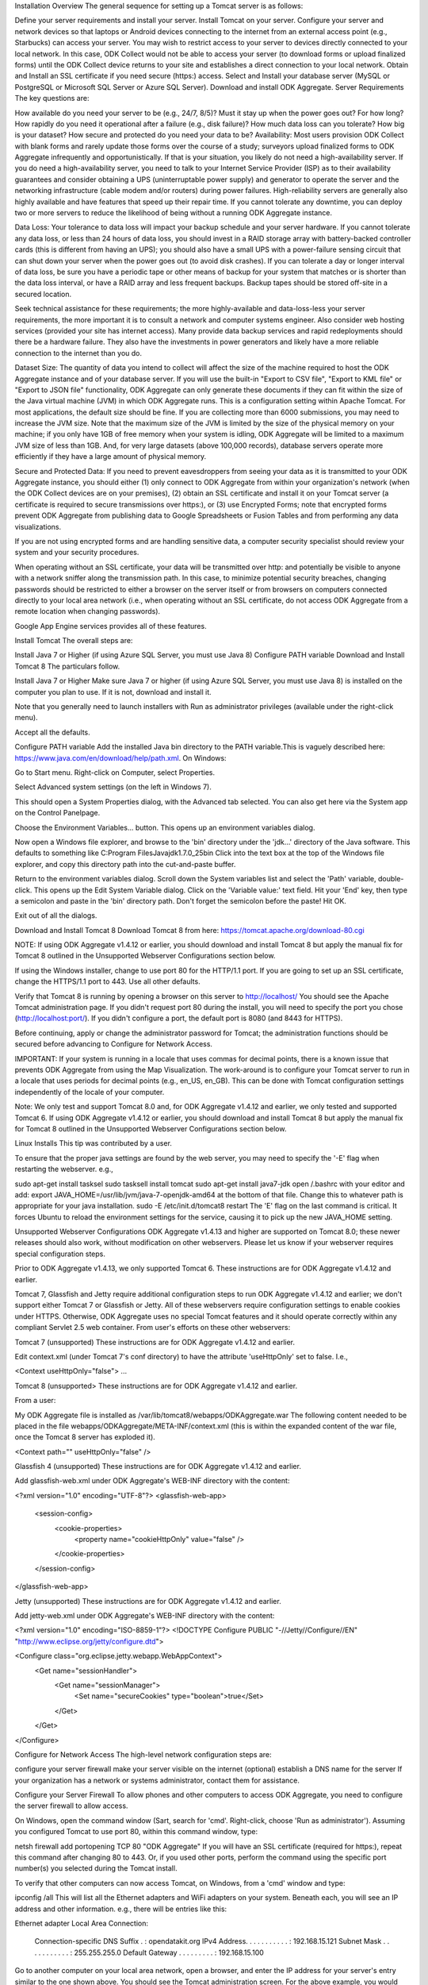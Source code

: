 Installation Overview
The general sequence for setting up a Tomcat server is as follows:

Define your server requirements and install your server.
Install Tomcat on your server.
Configure your server and network devices so that laptops or Android devices connecting to the internet from an external access point (e.g., Starbucks) can access your server. You may wish to restrict access to your server to devices directly connected to your local network. In this case, ODK Collect would not be able to access your server (to download forms or upload finalized forms) until the ODK Collect device returns to your site and establishes a direct connection to your local network.
Obtain and Install an SSL certificate if you need secure (https:) access.
Select and Install your database server (MySQL or PostgreSQL or Microsoft SQL Server or Azure SQL Server).
Download and install ODK Aggregate.
Server Requirements
The key questions are:

How available do you need your server to be (e.g., 24/7, 8/5)?
Must it stay up when the power goes out? For how long?
How rapidly do you need it operational after a failure (e.g., disk failure)?
How much data loss can you tolerate?
How big is your dataset?
How secure and protected do you need your data to be?
Availability: Most users provision ODK Collect with blank forms and rarely update those forms over the course of a study; surveyors upload finalized forms to ODK Aggregate infrequently and opportunistically. If that is your situation, you likely do not need a high-availability server. If you do need a high-availability server, you need to talk to your Internet Service Provider (ISP) as to their availability guarantees and consider obtaining a UPS (uninterruptable power supply) and generator to operate the server and the networking infrastructure (cable modem and/or routers) during power failures.  High-reliability servers are generally also highly available and have features that speed up their repair time. If you cannot tolerate any downtime, you can deploy two or more servers to reduce the likelihood of being without a running ODK Aggregate instance.

Data Loss: Your tolerance to data loss will impact your backup schedule and your server hardware. If you cannot tolerate any data loss, or less than 24 hours of data loss, you should invest in a RAID storage array with battery-backed controller cards (this is different from having an UPS); you should also have a small UPS with a power-failure sensing circuit that can shut down your server when the power goes out (to avoid disk crashes).  If you can tolerate a day or longer interval of data loss, be sure you have a periodic tape or other means of backup for your system that matches or is shorter than the data loss interval, or have a RAID array and less frequent backups. Backup tapes should be stored off-site in a secured location.

Seek technical assistance for these requirements; the more highly-available and data-loss-less your server requirements, the more important it is to consult a network and computer systems engineer. Also consider web hosting services (provided your site has internet access). Many provide data backup services and rapid redeployments should there be a hardware failure. They also have the investments in power generators and likely have a more reliable connection to the internet than you do.

Dataset Size: The quantity of data you intend to collect will affect the size of the machine required to host the ODK Aggregate instance and of your database server. If you will use the built-in "Export to CSV file", "Export to KML file" or "Export to JSON file" functionality, ODK Aggregate can only generate these documents if they can fit within the size of the Java virtual machine (JVM) in which ODK Aggregate runs. This is a configuration setting within Apache Tomcat. For most applications, the default size should be fine. If you are collecting more than 6000 submissions, you may need to increase the JVM size. Note that the maximum size of the JVM is limited by the size of the physical memory on your machine; if you only have 1GB of free memory when your system is idling, ODK Aggregate will be limited to a maximum JVM size of less than 1GB. And, for very large datasets (above 100,000 records), database servers operate more efficiently if they have a large amount of physical memory.

Secure and Protected Data: If you need to prevent eavesdroppers from seeing your data as it is transmitted to your ODK Aggregate instance, you should either (1) only connect to ODK Aggregate from within your organization's network (when the ODK Collect devices are on your premises), (2) obtain an SSL certificate and install it on your Tomcat server (a certificate is required to secure transmissions over https:), or (3) use Encrypted Forms; note that encrypted forms prevent ODK Aggregate from publishing data to Google Spreadsheets or Fusion Tables and from performing any data visualizations.

If you are not using encrypted forms and are handling sensitive data, a computer security specialist should review your system and your security procedures.

When operating without an SSL certificate, your data will be transmitted over http: and potentially be visible to anyone with a network sniffer along the transmission path. In this case, to minimize potential security breaches, changing passwords should be restricted to either a browser on the server itself or from browsers on computers connected directly to your local area network (i.e., when operating without an SSL certificate, do not access ODK Aggregate from a remote location when changing passwords).

Google App Engine services provides all of these features.

Install Tomcat
The overall steps are:

Install Java 7 or Higher (if using Azure SQL Server, you must use Java 8)
Configure PATH variable
Download and Install Tomcat 8
The particulars follow.

Install Java 7 or Higher
Make sure Java 7 or higher (if using Azure SQL Server, you must use Java 8) is installed on the computer you plan to use. If it is not, download and install it.

Note that you generally need to launch installers with Run as administrator privileges (available under the right-click menu).

Accept all the defaults.

Configure PATH variable
Add the installed Java bin directory to the PATH variable.This is vaguely described here: https://www.java.com/en/download/help/path.xml. On Windows:

Go to Start menu. Right-click on Computer, select Properties.

Select Advanced system settings (on the left in Windows 7).

This should open a System Properties dialog, with the Advanced tab selected. You can also get here via the System app on the Control Panelpage.

Choose the Environment Variables... button. This opens up an environment variables dialog.

Now open a Windows file explorer, and browse to the 'bin' directory under the 'jdk...' directory of the Java software. This defaults to something like C:\Program Files\Java\jdk1.7.0_25\bin Click into the text box at the top of the Windows file explorer, and copy this directory path into the cut-and-paste buffer.

Return to the environment variables dialog. Scroll down the System variables list and select the 'Path' variable, double-click. This opens up the Edit System Variable dialog. Click on the 'Variable value:' text field. Hit your 'End' key, then type a semicolon and paste in the 'bin' directory path. Don't forget the semicolon before the paste! Hit OK.

Exit out of all the dialogs.

Download and Install Tomcat 8
Download Tomcat 8 from here: https://tomcat.apache.org/download-80.cgi

NOTE: If using ODK Aggregate v1.4.12 or earlier, you should download and install Tomcat 8 but apply the manual fix for Tomcat 8 outlined in the Unsupported Webserver Configurations section below.

If using the Windows installer, change to use port 80 for the HTTP/1.1 port. If you are going to set up an SSL certificate, change the HTTPS/1.1 port to 443. Use all other defaults.

Verify that Tomcat 8 is running by opening a browser on this server to http://localhost/ You should see the Apache Tomcat administration page. If you didn't request port 80 during the install, you will need to specify the port you chose (http://localhost:port/). If you didn't configure a port, the default port is 8080 (and 8443 for HTTPS).

Before continuing, apply or change the administrator password for Tomcat; the administration functions should be secured before advancing to Configure for Network Access.

IMPORTANT: If your system is running in a locale that uses commas for decimal points, there is a known issue that prevents ODK Aggregate from using the Map Visualization. The work-around is to configure your Tomcat server to run in a locale that uses periods for decimal points (e.g., en_US, en_GB). This can be done with Tomcat configuration settings independently of the locale of your computer.

Note: We only test and support Tomcat 8.0 and, for ODK Aggregate v1.4.12 and earlier, we only tested and supported Tomcat 6. If using ODK Aggregate v1.4.12 or earlier, you should download and install Tomcat 8 but apply the manual fix for Tomcat 8 outlined in the Unsupported Webserver Configurations section below.

Linux Installs
This tip was contributed by a user.

To ensure that the proper java settings are found by the web server, you may need to specify the '-E' flag when restarting the webserver. e.g.,

sudo apt-get install tasksel
sudo tasksell install tomcat
sudo apt-get install java7-jdk
open /.bashrc with your editor and add: export JAVA_HOME=/usr/lib/jvm/java-7-openjdk-amd64 at the bottom of that file. Change this to whatever path is appropriate for your java installation.
sudo -E /etc/init.d/tomcat8 restart
The 'E' flag on the last command is critical. It forces Ubuntu to reload the environment settings for the service, causing it to pick up the new JAVA_HOME setting.

Unsupported Webserver Configurations
ODK Aggregate v1.4.13 and higher are supported on Tomcat 8.0; these newer releases should also work, without modification on other webservers. Please let us know if your webserver requires special configuration steps.

Prior to ODK Aggregate v1.4.13, we only supported Tomcat 6.
These instructions are for ODK Aggregate v1.4.12 and earlier.

Tomcat 7, Glassfish and Jetty require additional configuration steps to run ODK Aggregate v1.4.12 and earlier; we don't support either Tomcat 7 or Glassfish or Jetty. All of these webservers require configuration settings to enable cookies under HTTPS. Otherwise, ODK Aggregate uses no special Tomcat features and it should operate correctly within any compliant Servlet 2.5 web container. From user's efforts on these other webservers:

 

Tomcat 7 (unsupported)
These instructions are for ODK Aggregate v1.4.12 and earlier.

Edit context.xml (under Tomcat 7's conf directory) to have the attribute 'useHttpOnly' set to false. I.e.,

<Context useHttpOnly="false">
...
 

Tomcat 8 (unsupported>
These instructions are for ODK Aggregate v1.4.12 and earlier.

From a user:

My ODK Aggregate file is installed as /var/lib/tomcat8/webapps/ODKAggregate.war
The following content needed to be placed in the file webapps/ODKAggregate/META-INF/context.xml (this is within the expanded content of the war file, once the Tomcat 8 server has exploded it).

<Context path="" useHttpOnly="false" />
 

Glassfish 4 (unsupported)
These instructions are for ODK Aggregate v1.4.12 and earlier.

Add glassfish-web.xml under ODK Aggregate's WEB-INF directory with the content:

<?xml version="1.0" encoding="UTF-8"?>
<glassfish-web-app>
    <session-config>
        <cookie-properties>
            <property name="cookieHttpOnly" value="false" />
        </cookie-properties>
    </session-config>
</glassfish-web-app>
 

Jetty (unsupported)
These instructions are for ODK Aggregate v1.4.12 and earlier.

Add jetty-web.xml under ODK Aggregate's WEB-INF directory with the content:

<?xml version="1.0"  encoding="ISO-8859-1"?>
<!DOCTYPE Configure PUBLIC "-//Jetty//Configure//EN" "http://www.eclipse.org/jetty/configure.dtd">

<Configure class="org.eclipse.jetty.webapp.WebAppContext">
    <Get name="sessionHandler">
        <Get name="sessionManager">
            <Set name="secureCookies" type="boolean">true</Set>
        </Get>
    </Get>
</Configure>
 

Configure for Network Access
The high-level network configuration steps are:

configure your server firewall
make your server visible on the internet (optional)
establish a DNS name for the server
If your organization has a network or systems administrator, contact them for assistance.

Configure your Server Firewall
To allow phones and other computers to access ODK Aggregate, you need to configure the server firewall to allow access.

On Windows, open the command window (Sart, search for 'cmd'. Right-click, choose 'Run as administrator'). Assuming you configured Tomcat to use port 80, within this command window, type:

netsh firewall add portopening TCP 80 "ODK Aggregate"
If you will have an SSL certificate (required for https:), repeat this command after changing 80 to 443. Or, if you used other ports, perform the command using the specific port number(s) you selected during the Tomcat install.

To verify that other computers can now access Tomcat, on Windows, from a 'cmd' window and type:

ipconfig /all
This will list all the Ethernet adapters and WiFi adapters on your system. Beneath each, you will see an IP address and other information.  e.g., there will be entries like this:

Ethernet adapter Local Area Connection:

  Connection-specific DNS Suffix  . : opendatakit.org
  IPv4 Address. . . . . . . . . . . : 192.168.15.121
  Subnet Mask . . . . . . . . . . . : 255.255.255.0
  Default Gateway . . . . . . . . . : 192.168.15.100
Go to another computer on your local area network, open a browser, and enter the IP address for your server's entry similar to the one shown above. You should see the Tomcat administration screen. For the above example, you would type this into the browser:

http://192.168.15.121
If you used a port other than port 80, you must append a ':' followed by the port on which Tomcat is running (e.g., http://192.168.15.121:8080).  If you don't see the Tomcat administration page, double-check that Tomcat is running and that your firewall and antivirus software have the port open.

Congratulations, your server is visible on your local area network!

Make your Server Visible on the Internet
If you are using a web hosting service, your server is already visible to the internet (unless the web hosting service itself requires further configuration steps).

Otherwise, once you can see Tomcat from other machines on your local area network, you have the option of making this server visible from the internet.  If the server is not visible from the internet, ODK Collect will only be able to reach your server when it is connected to your local area network or to a WiFi access point on your network (when the ODK Collect device has returned to your premises).  If your server is visible from the internet, ODK Collect will be able to use the phone carrier's network or connect to any WiFi hotspot (e.g., Starbucks) and submit or download forms from your server.

If you decide to not make your server visible on the internet, you should still assign your server a static IP address as detailed below, but do not set up port forwarding.

If you choose to make your server visible, the general steps are to set up port forwarding on any networking equipment (your routers and the Internet Service Provider (ISP)'s boxes) upstream of your computer until you reach the piece of equipment assigned the IP address through which your server will be visible on the internet. Open a browser to this site to find out what that internet-visible IP address is:

http://www.whatismyip.com/
Begin with the router to which your server is directly connected and work upwards.  If your server's IP address is 192.168.15.121, you can typically access your router's configuration page by browsing to http://192.168.15.1 -- i.e., change the last number to a one. Search the web for the user manual for your router. Cable modems generally don't have an administration page (and don't need to be configured).

Most routers are configured to be DHCP servers (to assign IP addresses to the devices connected to the router) and to have NAT (Network Address Translation) enabled (to be a firewall for the devices connected to the router).  If your router has no administration page or is configured in "Bridging Mode", it does neither of these things and can be ignored; proceed to the next piece of network equipment.

Once connected to the router administration screen, you should first go to the DHCP configuration screens and configure your server (or the router to which your server is connected, if you're working up the chain of equipment) to be assigned a static (non-changing) IP address. Follow the user guide to do so.

For a system configured with a router chain with 4 routers, two acting as DHCP servers, the end result is:

router 4 - configure to assign a static IP to router 2
  |
  V
router 3 - running in Bridging mode
  |
  V
router 2 - configure to assign a static IP to server
  |
  V
router 1 - without any administration page
  |
  V
server
Next, if NAT is enabled, there should be a screen to configure port forwarding. You should forward the Tomcat ports to the server (using the static IP address you just assigned to it). Or, to the router to which your server is connected, if you're working up the chain of equipment. If you will have an SSL certificate, you need set up forwarding of both port 80 and 443 (or the port numbers used when configuring Tomcat, if different).

For a system configured with a router chain with 4 routers, two with NAT enabled, the end result is:

router 4 - configure to forward port 80 (plus port 443 if SSL) to router 2
  |
  V
router 3 - running in Bridging mode
  |
  V
router 2 - configure to forward port 80 (plus port 443 if SSL) to server
  |
  V
router 1 - without any administration page
  |
  V
server
Once these configurations are complete, return to the administration screen of the final piece of networking equipment that you changed (e.g., router 4, above). Find the network status page for this router. It should show two IP addresses. One will be the IP address you used to get to the administration screen and the other will be labeled as either the "Internet Port" or "WAN Port" IP address (or something similar).

If this does not match the IP address reported by http://www.whatismyip.com/ then you will need to contact your ISP for further configuration.

Assuming the IP address matches, you now must consider how stable you need your connection to the internet to be. Unless you purchase a static IP address from your ISP, this IP address may change. For example, every time my laptop is restarted, it gets a different IP address (because it isn't assigned a static IP address). The same is true for this last piece of equipment (router 4). The IP address can occasionally change unless you purchase a static IP address from the ISP (it is most likely to change when rebooted or power cycled — an infrequent event for these devices).

If you need data security (e.g., an SSL certificate) or require a highly-available ODK Aggregate server, you should obtain a static IP from your ISP and configure that network equipment (router 4) to use that static IP address. Otherwise, if you don't need SSL and can tolerate periods of inaccessibility or if your surveyors can call or text when they have problems reaching the server from the field, and you will have someone with server access that is able to respond, you should be able to operate with a dynamic IP address.

To verify the settings so far, ensure that Tomcat is running, venture to a WiFi hotspot (e.g., Starbucks) outside of your organization, and browse to this IP address. You should see the Tomcat administration screen.

Congratulations, your server is visible to the internet!

Establish a DNS name for the Server
If you've completed the above configuration, your server is now reachable from anywhere in the world — provided you know its visible IP address. Or, if you have decided to only expose your server within your local area network (LAN), you have given it a static IP address (albeit one that only identifies your server when resolved in the context of your LAN).

DNS services maintain mappings of names to IP addresses; the next step is to give your server a name and assign that name to this IP address.

If your organization already has a domain name (e.g., opendatakit.org), speak with your network administrator. You will want to create a CNAME underneath this domain name (e.g., myserver.opendatakit.org, under the opendatakit.org domain) that will point to the IP address of the network equipment you configured earlier.

If you do not have a domain name, there are many free "Dynamic DNS" services. These offer the ability to give your server a domain name. You can purchase a domain name (e.g., opendatakit.org), or create a free subdomain under one of the dynamic DNS service's predefined domain names (e.g., myserver.dnsdynamic.com, under the dnsdynamic.com domain). In either case, you would then assign the IP address of the network equipment you configured earlier to this name.

Some WiMax and DSL routers (network devices supplied by your ISP or carrier), have partner DNS services that the router can continually inform of IP address changes. If you do not have a static IP address, one of these partner DNS services should be considered, as this continual update would eliminate your need to monitor and manually update the IP address of your DNS name.

Once you have set up this name and assigned it to your internet-visible IP address, you should then be able to venture to a Wi-Fi hotspot, enter this name in a browser (e.g., http://myserver.dnsdynamic.com), and see your Tomcat administration page.

Obtain and Install SSL Certificate
Refer to the documentation on the Apache Tomcat site and on a Certificate Authority site (e.g., Verisign) for how to do this. Configuration of SSL is beyond the scope of this document, but David Dyck has a two part tutorial that might help.

Select and Install Database Server
ODK Aggregate works with any of these database servers:

MySQL
PostgreSQL
Microsoft SQL Server
Azure SQL Server (requires Java 8)
A database server manages one or more databases. The database server stores and retrieves data from tables within these databases. Tables are organized as columns and rows (similar to an Excel worksheet). ODK Aggregate parses and stores submissions as individual rows in a data table, one data value per column within that table.

MySQL is a defacto standard for open source development, so there are many database administrators and software professionals that understand and use it.

PostgreSQL is less common, but has found a large following in geographical information systems (GIS) applications.

Both are free and open source.

Microsoft SQL Server and Microsoft's cloud product, Azure SQL Server, are licensed; "free" versions of these will have reduced functionality that can impact performance.

Despite MySQL's overwhelming prevalence, PostgreSQL should be considered for GIS applications or if you require very large forms. MySQL imposes a limit of 4096 columns per table and 65536 bytes per row. The later limitation is the most severe. If you have a form with more than 256 select1, string or barcode questions, it will likely require two or more tables to store all the data values because the 65536 byte limit will have been exceeded (unless you use the odk:length attribute to shorten the maximum length of these fields to less than the default 255 characters). Even when large forms are split across tables, ODK Aggregate can store and publish them; however, filtering by column value will be impacted. Only columns in the first table can be used in filters during visualization and when exporting to CSV or KML; columns in the second and subsequent overflow tables will cause the filter to fail.

For MySQL, download and install MySQL Community Server 5.7 or higher from MySQL download site. Be sure to set a root password for the database. Stop the MySQL database server, then configure the database (via the "my.cnf" or the "my.ini" file) with these lines added to the [mysqld] section:

   character_set_server=utf8
   collation_server=utf8_unicode_ci
   max_allowed_packet=1073741824
and restart the MySQL databaseserver. Then, download the MySQL Connector/J, unzip it, and copy the mysql-connector-java-x.x.x-bin.jar file into the Tomcat server's libs directory. After copying it into that directory, you should stop and restart the Tomcat server. The max_allowed_packet setting defines the maximum size of the communications buffer to the server. The value used in the snippet above is 1GB, the maximum value supported. For ODK Aggregate 1.4.11 through 1.4.7, and 1.2.x, the maximum media (e.g., image or video) attachment is limited to the value you set for max_allowed_packet minus some unknown overhead -- e.g., a storage size of something less than 1GB. For ODK Aggregate 1.4.6 and earlier (excluding 1.2.x), the maximum media attachment is unlimited and the setting for max_allowed_packet does not need to be specified. For ODK Aggregate 1.4.12 and later, the max_allowed_packet value should be set to a value greater than 16842752 (this is the minimum value that should be used -- 16MB plus 64kB); with that setting, media attachments of unlimited size are once again supported. If you are upgrading to a newer ODK Aggregate, you must continue to use the setting you already have, or 16842752, whichever is greater. If you experience problems uploading large attachments, change this setting to its maximum value, 1073741824.

Finally, if you are using MySQL 5.7 or later, some of releases expire all database passwords after 360 days. Please verify the behavior of your version of MySQL and either change the password expiration policy or create a calendar reminder to change the password before it expires. For ODK Aggregate, you will need to re-run the installer to specify the new password. If you need to do that, this might be a good time to upgrade to the newest version of ODK Aggregate. For more information, see the MySQL documentation. e.g., MySQL password expiration policy.

For PostgreSQL, download and install the appropriate binary package from PostgreSQL download site. Be sure to set the password for the postgres (root) user. And set the default character set and collation sequence.

For either database, you should ensure that the default character set is configured to be UTF-8 and that the collation sequence (dictionary order) is set appropriately for your circumstances. If it isn't, any non-Latin characters may display as question marks. Refer to the character set and collation sections of your database's documentation for how to do this.

If you need high-availability, consult with a database administrator as to whether or not you require slave databases or database clusters.

For Microsoft SQL Server or Azure SQL Server, you should configure these with UTF-8 character sets and to use Windows authentication. When using Windows authentication, the user under which the webserver executes must be granted permissions to access the SQL Server instance. The install wizard for ODK Aggregate will produce a Readme.html file that contains additional information on how to complete the configuration of the database and webserver service.

Install ODK Aggregate
Download ODK Aggregate v1.N.N. Select the latest Featured release for your operating system. These downloads are wizard-based installers for the various operating systems. If you are running OSX, you must unzip the downloaded file before running the installer within it. Consider using a non-Featured release during forms development (to help us identify issues prior to a production release).

The installer does not install anything, but will guide you through configuring ODK Aggregate for Tomcat and MySQL/PostgreSQL/SQLServer. It can be run on any machine. The installer will produce a WAR file (web archive) containing the configured ODK Aggregate server, a create_db_and_user.sql script for creating the database and user that ODK Aggregate will use to access this database, and a Readme.html file with instructions on how to complete the installation.

When asked for the fully qualified hostname of the ODK Aggregate server, you should enter the DNS name you established above. The install also asks for a database name, user and password. The user should not be root (MySQL) or postgres (PostgreSQL). ODK Aggregate will use this user when accessing this database (and it will only access this database). By specifying different databases and users, you can set up multiple ODK Aggregate servers that share the same database server, store their data in different databases, and operate without interfering with each other.

If you are upgrading to a newer version of ODK Aggregate, as long as you specify the same database name, user and password, you do not need to re-run the create_db_and_user.sql script (it only needs to be executed once).

See here for information on logging onto your ODK Aggregate instance and changing the access permissions of the server.

Multi-host and Load-balancing Considerations
If you are setting up multiple servers behind a load balancer, the load balancer should be configured to be sticky, rather than round-robin, so that requests bias toward the same server that fielded earlier requests from that browser (and device).

ODK Aggregate maintains various non-shared in-memory caches that can be out-of-date for short intervals across multiple running instances which can cause short periods of refresh glitches or other anomalies if two or more servers are responding to requests from a single browser or device. Typically, these caches expire and are refreshed roughly every 6 seconds.

The correctness and logical functioning of the system is not affected by the running of multiple server instances because there are various global database locks that are held to ensure these independent servers don't alter the same data records at the same time, and, when critically important, data is directly fetched from the database instead of from the cache.

Other Resources
Aggregate AWS Install
How to install and configure ODK Aggregate on CentOS / RHEL Using AWS EC2 Instance
Aggregate Synology NAS with DSM 6 Install

TRANSLATE
Select Language​▼
NAVIGATE
Back to Aggregate

Data Transfer
Deployment Planning
Tomcat Install
OAuth2 Service Account
Open Data Kit
